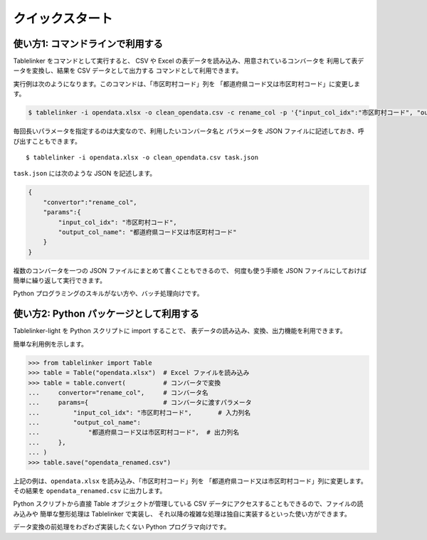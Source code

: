 .. _quick_start:

クイックスタート
================

使い方1: コマンドラインで利用する
---------------------------------

Tablelinker をコマンドとして実行すると、
CSV や Excel の表データを読み込み、用意されているコンバータを
利用して表データを変換し、結果を CSV データとして出力する
コマンドとして利用できます。

実行例は次のようになります。このコマンドは、「市区町村コード」列を
「都道府県コード又は市区町村コード」に変更します。

.. code-block:: bash

    $ tablelinker -i opendata.xlsx -o clean_opendata.csv -c rename_col -p '{"input_col_idx":"市区町村コード", "output_col_name": "都道府県コード又は市区町村コード"}'

毎回長いパラメータを指定するのは大変なので、利用したいコンバータ名と
パラメータを JSON ファイルに記述しておき、呼び出すこともできます。 ::

    $ tablelinker -i opendata.xlsx -o clean_opendata.csv task.json

``task.json`` には次のような JSON を記述します。

.. code-block:: json

    {
        "convertor":"rename_col",
        "params":{
            "input_col_idx": "市区町村コード",
            "output_col_name": "都道府県コード又は市区町村コード"
        }
    }

複数のコンバータを一つの JSON ファイルにまとめて書くこともできるので、
何度も使う手順を JSON ファイルにしておけば簡単に繰り返して実行できます。

Python プログラミングのスキルがない方や、バッチ処理向けです。


使い方2: Python パッケージとして利用する
----------------------------------------

Tablelinker-light を Python スクリプトに import することで、
表データの読み込み、変換、出力機能を利用できます。

簡単な利用例を示します。

.. code-block:: python

    >>> from tablelinker import Table
    >>> table = Table("opendata.xlsx")  # Excel ファイルを読み込み
    >>> table = table.convert(          # コンバータで変換
    ...     convertor="rename_col",     # コンバータ名
    ...     params={                    # コンバータに渡すパラメータ
    ...         "input_col_idx": "市区町村コード",       # 入力列名
    ...         "output_col_name":
    ...             "都道府県コード又は市区町村コード",  # 出力列名
    ...     },
    ... )
    >>> table.save("opendata_renamed.csv")

上記の例は、``opendata.xlsx`` を読み込み、「市区町村コード」列を
「都道府県コード又は市区町村コード」列に変更します。
その結果を ``opendata_renamed.csv`` に出力します。

Python スクリプトから直接 Table オブジェクトが管理している CSV データにアクセスすることもできるので、ファイルの読み込みや
簡単な整形処理は Tablelinker で実装し、
それ以降の複雑な処理は独自に実装するといった使い方ができます。

データ変換の前処理をわざわざ実装したくない Python プログラマ向けです。
